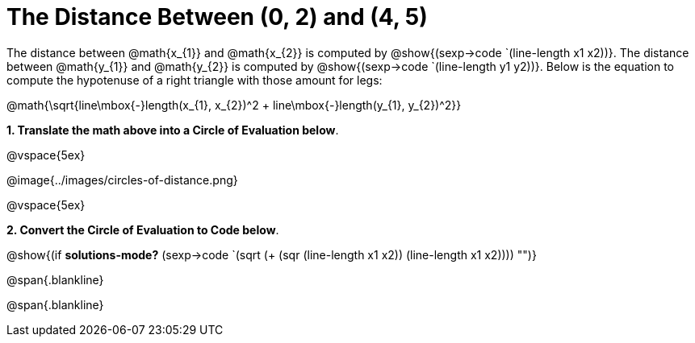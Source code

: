 = The Distance Between (0, 2) and (4, 5)

++++
<style>
.editbox{width: auto;}
</style>
++++

The distance between @math{x_{1}} and @math{x_{2}} is computed by @show{(sexp->code `(line-length x1 x2))}. The distance between @math{y_{1}} and @math{y_{2}} is computed by @show{(sexp->code `(line-length y1 y2))}. Below is the equation to compute the hypotenuse of a right triangle with those amount for legs:

[.center.big]
@math{\sqrt{line\mbox{-}length(x_{1}, x_{2})^2 + line\mbox{-}length(y_{1}, y_{2})^2}}

*1. Translate the math above into a Circle of Evaluation below*.

@vspace{5ex}

[.center]
@image{../images/circles-of-distance.png}

@vspace{5ex}

*2. Convert the Circle of Evaluation to Code below*.

[.center.big]
@show{(if *solutions-mode?* (sexp->code `(sqrt (+ (sqr (line-length x1 x2)) (line-length x1 x2)))) "")}

@span{.blankline}

@span{.blankline}